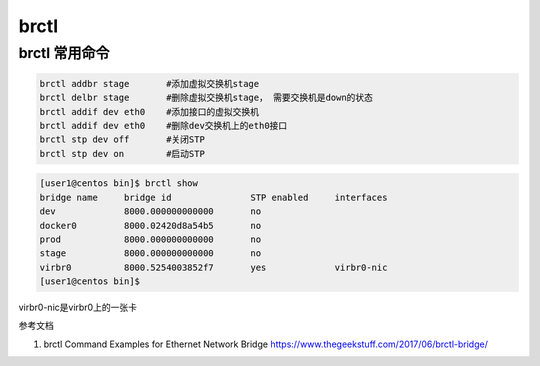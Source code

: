 ******************
brctl
******************

brctl 常用命令
=======================

.. code-block:: shell

    brctl addbr stage       #添加虚拟交换机stage
    brctl delbr stage       #删除虚拟交换机stage， 需要交换机是down的状态
    brctl addif dev eth0    #添加接口的虚拟交换机
    brctl addif dev eth0    #删除dev交换机上的eth0接口
    brctl stp dev off       #关闭STP
    brctl stp dev on        #启动STP

.. code-block:: console

    [user1@centos bin]$ brctl show
    bridge name     bridge id               STP enabled     interfaces
    dev             8000.000000000000       no
    docker0         8000.02420d8a54b5       no
    prod            8000.000000000000       no
    stage           8000.000000000000       no
    virbr0          8000.5254003852f7       yes             virbr0-nic
    [user1@centos bin]$

virbr0-nic是virbr0上的一张卡



参考文档

1. brctl Command Examples for Ethernet Network Bridge https://www.thegeekstuff.com/2017/06/brctl-bridge/
